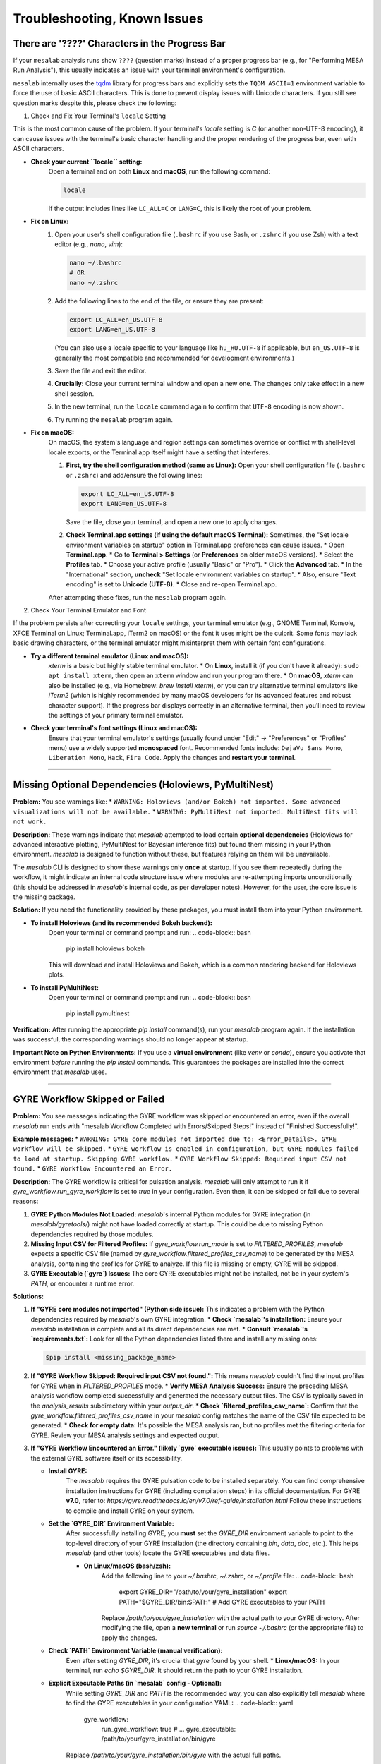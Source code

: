 Troubleshooting, Known Issues
=============================

There are '????' Characters in the Progress Bar
-----------------------------------------------

If your ``mesalab`` analysis runs show ``????`` (question marks) instead of a proper progress bar (e.g., for "Performing MESA Run Analysis"), this usually indicates an issue with your terminal environment's configuration.

``mesalab`` internally uses the `tqdm`_ library for progress bars and explicitly sets the ``TQDM_ASCII=1`` environment variable to force the use of basic ASCII characters. This is done to prevent display issues with Unicode characters. If you still see question marks despite this, please check the following:

1.  Check and Fix Your Terminal's ``locale`` Setting

This is the most common cause of the problem. If your terminal's `locale` setting is `C` (or another non-UTF-8 encoding), it can cause issues with the terminal's basic character handling and the proper rendering of the progress bar, even with ASCII characters.

* **Check your current ``locale`` setting:**
    Open a terminal and on both **Linux** and **macOS**, run the following command:

    .. code-block:: bash

        locale

    If the output includes lines like ``LC_ALL=C`` or ``LANG=C``, this is likely the root of your problem.

* **Fix on Linux:**
    1.  Open your user's shell configuration file (``.bashrc`` if you use Bash, or ``.zshrc`` if you use Zsh) with a text editor (e.g., `nano`, `vim`):

        .. code-block:: bash

            nano ~/.bashrc
            # OR
            nano ~/.zshrc

    2.  Add the following lines to the end of the file, or ensure they are present:

        .. code-block:: bash

            export LC_ALL=en_US.UTF-8
            export LANG=en_US.UTF-8

        (You can also use a locale specific to your language like ``hu_HU.UTF-8`` if applicable, but ``en_US.UTF-8`` is generally the most compatible and recommended for development environments.)

    3.  Save the file and exit the editor.
    4.  **Crucially:** Close your current terminal window and open a new one. The changes only take effect in a new shell session.
    5.  In the new terminal, run the ``locale`` command again to confirm that ``UTF-8`` encoding is now shown.
    6.  Try running the ``mesalab`` program again.

* **Fix on macOS:**
    On macOS, the system's language and region settings can sometimes override or conflict with shell-level locale exports, or the Terminal app itself might have a setting that interferes.

    1.  **First, try the shell configuration method (same as Linux):**
        Open your shell configuration file (``.bashrc`` or ``.zshrc``) and add/ensure the following lines:

        .. code-block:: bash

            export LC_ALL=en_US.UTF-8
            export LANG=en_US.UTF-8

        Save the file, close your terminal, and open a new one to apply changes.

    2.  **Check Terminal.app settings (if using the default macOS Terminal):**
        Sometimes, the "Set locale environment variables on startup" option in Terminal.app preferences can cause issues.
        * Open **Terminal.app**.
        * Go to **Terminal > Settings** (or **Preferences** on older macOS versions).
        * Select the **Profiles** tab.
        * Choose your active profile (usually "Basic" or "Pro").
        * Click the **Advanced** tab.
        * In the "International" section, **uncheck** "Set locale environment variables on startup".
        * Also, ensure "Text encoding" is set to **Unicode (UTF-8)**.
        * Close and re-open Terminal.app.

    After attempting these fixes, run the ``mesalab`` program again.

2.  Check Your Terminal Emulator and Font

If the problem persists after correcting your ``locale`` settings, your terminal emulator (e.g., GNOME Terminal, Konsole, XFCE Terminal on Linux; Terminal.app, iTerm2 on macOS) or the font it uses might be the culprit. Some fonts may lack basic drawing characters, or the terminal emulator might misinterpret them with certain font configurations.

* **Try a different terminal emulator (Linux and macOS):**
    `xterm` is a basic but highly stable terminal emulator.
    * On **Linux**, install it (if you don't have it already): ``sudo apt install xterm``, then open an ``xterm`` window and run your program there.
    * On **macOS**, `xterm` can also be installed (e.g., via Homebrew: `brew install xterm`), or you can try alternative terminal emulators like `iTerm2` (which is highly recommended by many macOS developers for its advanced features and robust character support).
    If the progress bar displays correctly in an alternative terminal, then you'll need to review the settings of your primary terminal emulator.

* **Check your terminal's font settings (Linux and macOS):**
    Ensure that your terminal emulator's settings (usually found under "Edit" -> "Preferences" or "Profiles" menu) use a widely supported **monospaced** font. Recommended fonts include: ``DejaVu Sans Mono``, ``Liberation Mono``, ``Hack``, ``Fira Code``. Apply the changes and **restart your terminal**.

.. _tqdm: https://github.com/tqdm/tqdm

----

Missing Optional Dependencies (Holoviews, PyMultiNest)
------------------------------------------------------

**Problem:**
You see warnings like:
* ``WARNING: Holoviews (and/or Bokeh) not imported. Some advanced visualizations will not be available.``
* ``WARNING: PyMultiNest not imported. MultiNest fits will not work.``

**Description:**
These warnings indicate that `mesalab` attempted to load certain **optional dependencies** (Holoviews for advanced interactive plotting, PyMultiNest for Bayesian inference fits) but found them missing in your Python environment. `mesalab` is designed to function without these, but features relying on them will be unavailable.

The `mesalab` CLI is designed to show these warnings only **once** at startup. If you see them repeatedly during the workflow, it might indicate an internal code structure issue where modules are re-attempting imports unconditionally (this should be addressed in `mesalab`'s internal code, as per developer notes). However, for the user, the core issue is the missing package.

**Solution:**
If you need the functionality provided by these packages, you must install them into your Python environment.

* **To install Holoviews (and its recommended Bokeh backend):**
    Open your terminal or command prompt and run:
    .. code-block:: bash

        pip install holoviews bokeh

    This will download and install Holoviews and Bokeh, which is a common rendering backend for Holoviews plots.

* **To install PyMultiNest:**
    Open your terminal or command prompt and run:
    .. code-block:: bash

        pip install pymultinest

**Verification:**
After running the appropriate `pip install` command(s), run your `mesalab` program again. If the installation was successful, the corresponding warnings should no longer appear at startup.

**Important Note on Python Environments:**
If you use a **virtual environment** (like `venv` or `conda`), ensure you activate that environment *before* running the `pip install` commands. This guarantees the packages are installed into the correct environment that `mesalab` uses.

----

.. _trouble_shooting_gyre:

GYRE Workflow Skipped or Failed
-------------------------------

**Problem:**
You see messages indicating the GYRE workflow was skipped or encountered an error, even if the overall `mesalab` run ends with "mesalab Workflow Completed with Errors/Skipped Steps!" instead of "Finished Successfully!".

**Example messages:**
* ``WARNING: GYRE core modules not imported due to: <Error_Details>. GYRE workflow will be skipped.``
* ``GYRE workflow is enabled in configuration, but GYRE modules failed to load at startup. Skipping GYRE workflow.``
* ``GYRE Workflow Skipped: Required input CSV not found.``
* ``GYRE Workflow Encountered an Error.``

**Description:**
The GYRE workflow is critical for pulsation analysis. `mesalab` will only attempt to run it if `gyre_workflow.run_gyre_workflow` is set to `true` in your configuration. Even then, it can be skipped or fail due to several reasons:

1.  **GYRE Python Modules Not Loaded:** `mesalab`'s internal Python modules for GYRE integration (in `mesalab/gyretools/`) might not have loaded correctly at startup. This could be due to missing Python dependencies required by those modules.
2.  **Missing Input CSV for Filtered Profiles:** If `gyre_workflow.run_mode` is set to `FILTERED_PROFILES`, `mesalab` expects a specific CSV file (named by `gyre_workflow.filtered_profiles_csv_name`) to be generated by the MESA analysis, containing the profiles for GYRE to analyze. If this file is missing or empty, GYRE will be skipped.
3.  **GYRE Executable (`gyre`) Issues:** The core GYRE executables might not be installed, not be in your system's `PATH`, or encounter a runtime error.

**Solutions:**

1.  **If "GYRE core modules not imported" (Python side issue):**
    This indicates a problem with the Python dependencies required by `mesalab`'s own GYRE integration.
    * **Check `mesalab`'s installation:** Ensure your `mesalab` installation is complete and all its direct dependencies are met.
    * **Consult `mesalab`'s `requirements.txt`:** Look for all the Python dependencies listed there and install any missing ones:
        
    .. code-block:: bash

        $pip install <missing_package_name>

2.  **If "GYRE Workflow Skipped: Required input CSV not found.":**
    This means `mesalab` couldn't find the input profiles for GYRE when in `FILTERED_PROFILES` mode.
    * **Verify MESA Analysis Success:** Ensure the preceding MESA analysis workflow completed successfully and generated the necessary output files. The CSV is typically saved in the `analysis_results` subdirectory within your `output_dir`.
    * **Check `filtered_profiles_csv_name`:** Confirm that the `gyre_workflow.filtered_profiles_csv_name` in your `mesalab` config matches the name of the CSV file expected to be generated.
    * **Check for empty data:** It's possible the MESA analysis ran, but no profiles met the filtering criteria for GYRE. Review your MESA analysis settings and expected output.

3.  **If "GYRE Workflow Encountered an Error." (likely `gyre` executable issues):**
    This usually points to problems with the external GYRE software itself or its accessibility.

    * **Install GYRE:**
        The `mesalab` requires the GYRE pulsation code to be installed separately. You can find comprehensive installation instructions for GYRE (including compilation steps) in its official documentation. For GYRE **v7.0**, refer to:
        `https://gyre.readthedocs.io/en/v7.0/ref-guide/installation.html`
        Follow these instructions to compile and install GYRE on your system.

    * **Set the `GYRE_DIR` Environment Variable:**
        After successfully installing GYRE, you **must** set the `GYRE_DIR` environment variable to point to the top-level directory of your GYRE installation (the directory containing `bin`, `data`, `doc`, etc.). This helps `mesalab` (and other tools) locate the GYRE executables and data files.

        * **On Linux/macOS (bash/zsh):**
            Add the following line to your `~/.bashrc`, `~/.zshrc`, or `~/.profile` file:
            .. code-block:: bash

                export GYRE_DIR="/path/to/your/gyre_installation"
                export PATH="$GYRE_DIR/bin:$PATH" # Add GYRE executables to your PATH

            Replace `/path/to/your/gyre_installation` with the actual path to your GYRE directory. After modifying the file, open a **new terminal** or run `source ~/.bashrc` (or the appropriate file) to apply the changes.


    * **Check `PATH` Environment Variable (manual verification):**
        Even after setting `GYRE_DIR`, it's crucial that `gyre` found by your shell.
        * **Linux/macOS:** In your terminal, run `echo $GYRE_DIR`. It should return the path to your GYRE installation.

    * **Explicit Executable Paths (in `mesalab` config - Optional):**
        While setting `GYRE_DIR` and `PATH` is the recommended way, you can also explicitly tell `mesalab` where to find the GYRE executables in your configuration YAML:
        .. code-block:: yaml

            gyre_workflow:
              run_gyre_workflow: true
              # ...
              gyre_executable: /path/to/your/gyre_installation/bin/gyre

        Replace `/path/to/your/gyre_installation/bin/gyre` with the actual full paths.


4.  **Final Verification:**
    After attempting these solutions, run the `mesalab` program again. The GYRE workflow should now execute successfully if all dependencies and paths are correctly configured.



.. _trouble_shooting_mesa:

RSP Workflow Skipped or Failed
------------------------------

**Problem:**
You see messages indicating the RSP workflow was skipped or encountered an error, even if the overall `mesalab` run ends with "mesalab Workflow Completed with Errors/Skipped Steps!" instead of "Finished Successfully!".

**Example messages:**
* ``WARNING: RSP core modules not imported due to: <Error_Details>. RSP workflow will be skipped.``
* ``RSP workflow is enabled in configuration, but RSP modules failed to load at startup. Skipping RSP workflow.``
* ``RSP Workflow Encountered an Error.``

**Description:**
The RSP workflow is critical for pulsation analysis. `mesalab` will only attempt to run it if `rsp_workflow.run_rsp_workflow` is set to `true` in your configuration. Even then, it can be skipped or fail due to some reasons:

1.  **RSP Python Modules Not Loaded:** `mesalab`'s internal Python modules for RSP integration (in `mesalab/rsptools/`) might not have loaded correctly at startup. This could be due to missing Python dependencies required by those modules.
2. **RSP Executable (`rn`) Issues:** The core MESA executables might not be installed, not be in your system's `PATH`, or encounter a runtime error.

**Solutions:**

1.  **If "RSP core modules not imported" (Python side issue):**
    This indicates a problem with the Python dependencies required by `mesalab`'s own RSP integration.
    * **Check `mesalab`'s installation:** Ensure your `mesalab` installation is complete and all its direct dependencies are met.
    * **Consult `mesalab`'s `requirements.txt`:** Look for all the Python dependencies listed there, and install any missing ones:
        
    .. code-block:: bash

        $pip install <missing_package_name>

2.  **If "RSP Workflow Encountered an Error." (`rn` executable issues):**
    This usually points to problems with the external MESA software itself or its accessibility.

    * **Install MESA:**
        The `mesalab` requires MESA to be installed separately. You can find comprehensive installation instructions for MESA (including compilation steps) in its official documentation. For MESA version **23.05.1**, refer to:
        `https://docs.mesastar.org/en/23.05.1/`
        Follow these instructions to compile and install MESA on your system.

    * **Set the `MESA_DIR` Environment Variable:**
        After successfully installing MESA, you **must** set the `MESA_DIR` environment variable to point to the top-level directory of your MESA installation. This helps `mesalab` (and other tools) locate the MESA executables and data files.

        * **On Linux/macOS (bash/zsh):**
            Add the following line to your `~/.bashrc`, `~/.zshrc`, or `~/.profile` file:
            .. code-block:: bash

                export MESA_DIR="/path/to/your/mesa_installation"
                export PATH="$MESA_DIR/bin:$PATH" # Add MESA installation directory to your PATH

            Replace `/path/to/your/mesa_installation` with the actual path to your MESA directory. After modifying the file, open a **new terminal** or run `source ~/.bashrc` (or the appropriate file) to apply the changes.


    * **Check `PATH` Environment Variable (manual verification):**
        Even after setting `MESA_DIR`, it's crucial that the directory is found by your shell.
        * **Linux/macOS:** In your terminal, run `echo $MESA_DIR`. It should return the path to your installed MESA.

    * **Explicit Executable Paths (in `mesalab` config - Optional):**
        While setting `MESA_DIR` and `PATH` is the recommended way, you can also explicitly tell `mesalab` where to find the RSP executables in your configuration YAML:
        .. code-block:: yaml

            rsp_workflow:
              run_rsp_workflow: true
              # ...
              mesa_binary_dir: /path/to/your/mesa_installation/star/work

        Replace `/path/to/your/mesa_installation/star/work` with the actual full paths.

3.  **Final Verification:**
    After attempting these solutions, run the `mesalab` program again. The RSP workflow should now execute successfully if all dependencies and paths are correctly configured.

    


.. _tqdm: https://github.com/tqdm/tqdm


